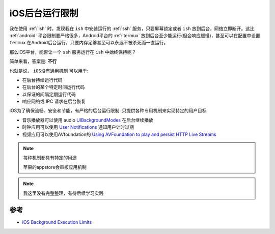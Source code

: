 .. _ios_background_execution_limits:

===========================
iOS后台运行限制
===========================

我在使用 :ref:`ish` 时，发现我在 ``ish`` 中安装运行的 :ref:`ssh` 服务，只要屏幕锁定或者 ``ish`` 放到后台，网络立即断开。这比 :ref:`android` 平台限制要严格很多，Android平台的 :ref:`termux` 放到后台至少能运行(但会响应缓慢)，甚至可以在配置中设置 ``termux`` 在Android后台运行，只要内存足够甚至可以永远不被杀死而一直运行。

那么iOS平台，能否让一个 ``ssh`` 服务运行在 ``ish`` 中始终保持呢？

简单来看，答案是: **不行**

也就是说， ``iOS没有通用机制`` 可以用于:

- 在后台持续运行代码
- 在后台的某个特定时间运行代码
- 以保证的间隔定期运行代码
- 响应网络或 IPC 请求在后台恢复

iOS为了确保流畅、安全和节能，有严格的后台运行限制: ``只提供各种专用机制来实现特定的用户目标``

- 音乐播放器可以使用 audio `UIBackgroundModes <https://developer.apple.com/documentation/bundleresources/information_property_list/uibackgroundmodes>`_ 在后台继续播放
- 时钟应用可以使用 `User Notifications <https://developer.apple.com/documentation/usernotifications>`_ 通知用户计时过期
- 视频应用可以使用AVfoundation的 `Using AVFoundation to play and persist HTTP Live Streams <https://developer.apple.com/documentation/avfoundation/using-avfoundation-to-play-and-persist-http-live-streams>`_

.. note::

   每种机制都具有特定的用途

   苹果的appstore会审核应用机制

.. note::

   我这里没有完整整理，有待后续学习实践

参考
======

- `iOS Background Execution Limits <https://developer.apple.com/forums/thread/685525>`_
